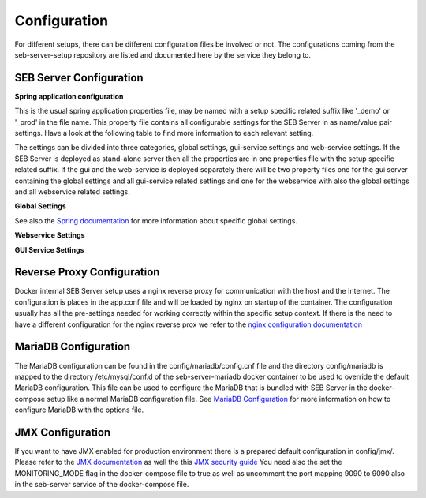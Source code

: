 .. _configuration-label:

Configuration
=============

For different setups, there can be different configuration files be involved or not. The configurations coming from 
the seb-server-setup repository are listed and documented here by the service they belong to.

.. _seb-sever-configuration-label:

SEB Server Configuration
------------------------

**Spring application configuration**

This is the usual spring application properties file, may be named with a setup specific related suffix 
like '_demo' or '_prod' in the file name. This property file contains all configurable settings for the 
SEB Server in as name/value pair settings. Have a look at the following table to find more information 
to each relevant setting.

The settings can be divided into three categories, global settings, gui-service settings and web-service settings.
If the SEB Server is deployed as stand-alone server then all the properties are in one properties file with the
setup specific related suffix. If the gui and the web-service is deployed separately there will be two property files
one for the gui server containing the global settings and all gui-service related settings and one for the webservice
with also the global settings and all webservice related settings.

**Global Settings**

See also the `Spring documentation <https://docs.spring.io/spring-boot/docs/current/reference/html/appendix-application-properties.html>`_ for more information about specific global settings.

.. glossary::
    file.encoding
        - Defines the standard encoding 
        - Default is 'UTF-8'
    server.address
        - The IP address the SEB Server is binding to on startup
        - Usually set to 0.0.0.0 for docker internal communication
    server.port
        - The port the SEB Server listen to (HTTP/HTTPS). 
        - Usually this is set to 8080 for docker internal communication and the reverse proxy deals with mapping and TLS integration if needed
    server.servlet.context-path
        - The context path where the server/servlet entry-point is mapped to
        - Default this is the root '/'
    logging.level.ROOT
        - The initial log-level for all loggers
        - See `Spring Logging <https://docs.spring.io/spring-boot/docs/2.1.6.RELEASE/reference/html/boot-features-logging.html>`_
        - Default is WARN
    logging.level.ch
        - The initial log-level for a given package - here for all SEB Server packages
        - See `Spring Logging <https://docs.spring.io/spring-boot/docs/2.1.6.RELEASE/reference/html/boot-features-logging.html>`_
        - Default is INFO
    logging.file
        - if defined the SEB Server logs to the specified file
        - See `Spring Logging <https://docs.spring.io/spring-boot/docs/2.1.6.RELEASE/reference/html/boot-features-logging.html>`_
        - Default is /sebserver/log/sebserver.log. Note this path is also used in docker-compose to bind  the log directory to a named volume.
    security.require-ssl
        - Set true if the SEB Server shall deal with TLS
        - Usually a reverse proxy deals with TLS. SEB Server is able to do it also by it's own but needs more effort to implement and effect performance. It is recommended to delegate the TLS handling to a reverse proxy
        - Default is false

        
**Webservice Settings**

.. glossary::
    sebserver.init.adminaccount.gen-on-init
        - Indicates whether initial admin account creation is on/off
        - If an initial admin account should be created on first startup of the SEB Server this must be set
        - Default is true
    sebserver.init.adminaccount.username
        - Defines the username of the initial admin account.
        - If initial admin account creation is switched on, this is mandatory and defines the username that is created for the initial account.
        - Default is "SEB Server"
    sebserver.init.organisation.name
        - Defines the institution name for of the institution to create for the initial admin account
        - If an initial admin account must be created, we need also an institution to assign this initial account to. This defines the name of that initial institution that is created together with the initial admin account.
        - Default is "sebserver-admin"
    datastore.mariadb.server.address
        - Defines the address of the MariaDB data-store server
        - Usually the data-store is defined in a separated docker container/service and connected within a docker-network. This is usually a docker service name. If the data-store lives on a separated server, this is the server URL
    datastore.mariadb.server.port
        - Defines the port of the MariaDB data-store server
        - Same as datastore.mariadb.server.address
    spring.datasource.username
        - The username for the JDBC account to use to connect to the MariaDB server
        - In a bundled environment with docker, root is default and must not be changed
    spring.datasource.hikari.initializationFailTimeout
    spring.datasource.hikari.connectionTimeout
    spring.datasource.hikari.idleTimeout
    spring.datasource.hikari.maxLifetime
        - Hikari data-base connection pool times and timeouts
        - See `Hakari Documentation <https://github.com/brettwooldridge/HikariCP#configuration-knobs-baby>`_
    spring.datasource.url
        - the JDBC connection URL 
        - This mostly is composed from other settings and must not be changed
    spring.datasource.hikari.initializationFailTimeout
    spring.datasource.hikari.connectionTimeout
    spring.datasource.hikari.idleTimeout
    spring.datasource.hikari.maxLifetime
        - Hikari data-base connection pool times and timeouts
        - See `Hakari Documentation <https://github.com/brettwooldridge/HikariCP#configuration-knobs-baby>`_
    spring.datasource.password
        - The password for the database connection
        - This usually is automatically set by the password given from the initial setup process and must not be changed. If there is the need to change this for whatever reason, be aware that it is not secure to give a password in plain test within the configuration and everyone that is able to read the configuration is able to get the password.
    sebserver.webservice.api.admin.clientSecret
        - The secret for the GUI service basic authentication to connect to the webservice; OAuth2
        - This usually is automatically set by the password given from the initial setup process and must not be changed. If there is the need to change this for whatever reason, be aware that it is not secure to give a password in plain test within the configuration and everyone that is able to read the configuration is able to get the password.
    sebserver.webservice.internalSecret
        - The secret that is used for SEB Server internal encryption.
        - This usually is automatically set by the password given from the initial setup process and must not be changed. If there is the need to change this for whatever reason, be aware that it is not secure to give a password in plain test within the configuration and everyone that is able to read the configuration is able to get the password.
    sebserver.webservice.distributed
        - Indicates whether the web-service runs within a distributed environment or as single-bundled server
        - On a distributed environment (multiple running instances with load balancing) this must set to true to ensure internal cache strategies are working correctly on distributed setup.
    sebserver.webservice.http.external.scheme
    sebserver.webservice.http.external.servername
    sebserver.webservice.http.external.port
        - This properties defines the URL on that the SEB Server can be accessed from the public Internet.
        - Set the scheme (http/https) and the server name to the external URL settings of the SEB Server. If the web-service runs on default HTTP/HTTPS ports, the port must not be specified.
    sebserver.webservice.http.redirect.gui
        - Defines the redirection URL/Path to the GUI service.
        - On a single-bundled setup this can stick to the default and for a distributed setup this must define the public URL of the GUI service, where redirects from web-service should point to.
    sebserver.webservice.api.admin.endpoint
    sebserver.webservice.api.admin.accessTokenValiditySeconds
    sebserver.webservice.api.admin.refreshTokenValiditySeconds
        - Defines properties for the admin API access.
        - The admin API access is needed to access the admin API of the web-service. The admin API defines a REST API for all administrative purposes. 
    sebserver.webservice.api.exam.endpoint
    sebserver.webservice.api.exam.accessTokenValiditySeconds
    sebserver.webservice.api.exam.endpoint.v1
    sebserver.webservice.api.exam.endpoint.discovery
        - Defines properties for the exam API access.
        - The exam API access is needed to access the exam API of the web-service. The exam API defines a REST API for SEB clients to connect.
    sebserver.webservice.api.exam.event-handling-strategy
        - Defines the SEB client event handling strategy that is used by the web-service to store SEB client events.
        - Currently there are two strategies available: SINGLE_EVENT_STORE_STRATEGY and ASYNC_BATCH_STORE_STRATEGY
    sebserver.webservice.api.exam.enable-indicator-cache
        - Indicates if internal indicator value cache should be used where possible
        - This is usually done on a bundled single instance setup to gain performance. If we have a distributed setup with many SEB Server instances this should be set to false.
        - Default is true
    sebserver.webservice.api.pagination.maxPageSize
        - This defines a maximal page size for the REST API list/page endpoints
        - The maximal page size restricts the page size on the REST API to avoid performance problems by loading all data at once
        - Default is set to 500
    sebserver.webservice.lms.openedx.api.token.request.paths
        - Defines a comma separated list of known Open edX LMS API token request paths.
        - This paths will be used by the web-service to try to connect to a Open edX LMS REST API and request an access token. 
        - Default is "/oauth2/access_token"
    sebserver.webservice.lms.moodle.api.token.request.paths
        - Defines a comma separated list of known Moodle LMS API token request paths.
        - This paths will be used by the web-service to try to connect to a Moodle LMS REST API and request an access token. 
        - Default is "/login/token.php"


**GUI Service Settings**


.. glossary::
    sebserver.gui.external.messages
        - Defines the path where SEB Server GUI shall load additional wording files that overrides the internal wording
        - Within the Spring configuration of SEB Server you are able to define a messages_[iso-language-code].properties file where you are able to override the default wording of SEB Server or to provide wording for additional languages.
        - Default is file:/sebserver/config/spring/messages
    sebserver.gui.multilingual
        - Indicates if the multilingual feature is on or off
        - Set this to true if the SEB Server GUI should be multi lingual. You have also to provide additional language files that contains the wording for the supported languages. See **sebserver.gui.external.messages**
        - Default is false (only english is supported)
    sebserver.gui.supported.languages
        - Comma separated list of supported language codes (iso-language code)
        - For example if you want to support the languages English (default) and German use "en,de". See also **sebserver.gui.external.messages** and **sebserver.gui.multilingual**
        - Default is "en"
    sebserver.gui.theme
        - The RAP theme css file that should be used to override the default one
        - Default is css/sebserver.css
    sebserver.gui.list.page.size
        - The default page size of lists in SEB Server GUI
        - Default is set to 20
    sebserver.gui.date.displayformat
        - The locale tag for the display format to use
        - This defines the formatting of dates and numbers within the formatting of the specified location tag
    sebserver.gui.entrypoint
        - The servlet endpoint where the GUI service servlet is located.
    sebserver.gui.webservice.protocol
    sebserver.gui.webservice.address
    sebserver.gui.webservice.port
        - The URL properties to define the URL with that the web service is accessed from the GUI component.
        - On a single-bundled setup this must not be changed since GUI runs on the same server as the web-service and communicates over standard localhost settings. For a distributed environment this must define the URL to the web-service server.
    sebserver.gui.webservice.poll-interval
        - Defines the interval in milliseconds that the GUI service uses to poll the live monitoring data from web-service.
    sebserver.gui.webservice.mock-lms-enabled
        - Indicates whether a mocking LMS for testing should be available in the LMS Setup section or not.
    sebserver.gui.seb.client.config.download.filename
        - Defines the download file name of a SEB client configuration.
    sebserver.gui.seb.exam.config.download.filename
        - Defines the download file name of a SEB exam configuration

.. _proxy-configuration-label:

Reverse Proxy Configuration
---------------------------

Docker internal SEB Server setup uses a nginx reverse proxy for communication with the host and the Internet. The configuration is places
in the app.conf file and will be loaded by nginx on startup of the container. The configuration usually has all the pre-settings needed
for working correctly within the specific setup context. If there is the need to have a different configuration for the nginx reverse prox
we refer to the `nginx configuration documentation <http://nginx.org/en/docs/>`_ 

.. _db-configuration-label:

MariaDB Configuration
---------------------

The MariaDB configuration can be found in the config/mariadb/config.cnf file and the directory config/mariadb is mapped to the directory /etc/mysql/conf.d
of the seb-server-mariadb docker container to be used to override the default MariaDB configuration. This file can be used to configure the MariaDB
that is bundled with SEB Server in the docker-compose setup like a normal MariaDB configuration file. See `MariaDB Configuration <https://mariadb.com/kb/en/configuring-mariadb-with-option-files/>`_ 
for more information on how to configure MariaDB with the options file.

JMX Configuration
-----------------

If you want to have JMX enabled for production environment there is a prepared default configuration in config/jmx/. Please refer to the 
`JMX documentation <https://docs.oracle.com/javadb/10.10.1.2/adminguide/radminjmxenabledisable.html>`_ as well the this `JMX security guide <https://gquintana.github.io/2016/09/01/Securing-remote-JMX.html>`_
You need also the set the MONITORING_MODE flag in the docker-compose file to true as well as uncomment the port mapping 9090 to 9090 also in 
the seb-server service of the docker-compose file.